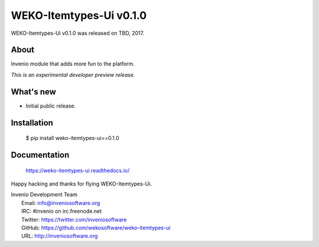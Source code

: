 ==========================
 WEKO-Itemtypes-Ui v0.1.0
==========================

WEKO-Itemtypes-Ui v0.1.0 was released on TBD, 2017.

About
-----

Invenio module that adds more fun to the platform.

*This is an experimental developer preview release.*

What's new
----------

- Initial public release.

Installation
------------

   $ pip install weko-itemtypes-ui==0.1.0

Documentation
-------------

   https://weko-itemtypes-ui.readthedocs.io/

Happy hacking and thanks for flying WEKO-Itemtypes-Ui.

| Invenio Development Team
|   Email: info@inveniosoftware.org
|   IRC: #invenio on irc.freenode.net
|   Twitter: https://twitter.com/inveniosoftware
|   GitHub: https://github.com/wekosoftware/weko-itemtypes-ui
|   URL: http://inveniosoftware.org
